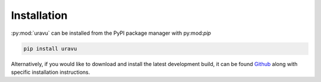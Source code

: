 Installation
============

:py:mod:`uravu` can be installed from the PyPI package manager with py:mod:`pip`

.. code-block:: bash 

   pip install uravu

Alternatively, if you would like to download and install the latest development build, it can be found `Github`_ along with specific installation instructions. 

.. _Github: https://github.com/arm61/uravu